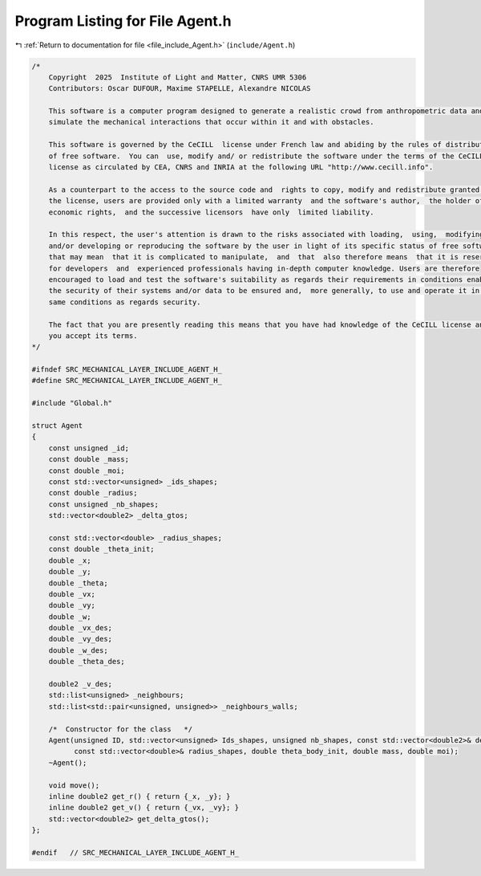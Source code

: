 
.. _program_listing_file_include_Agent.h:

Program Listing for File Agent.h
================================

|exhale_lsh| :ref:`Return to documentation for file <file_include_Agent.h>` (``include/Agent.h``)

.. |exhale_lsh| unicode:: U+021B0 .. UPWARDS ARROW WITH TIP LEFTWARDS

.. code-block:: cpp

   /*
       Copyright  2025  Institute of Light and Matter, CNRS UMR 5306
       Contributors: Oscar DUFOUR, Maxime STAPELLE, Alexandre NICOLAS
   
       This software is a computer program designed to generate a realistic crowd from anthropometric data and
       simulate the mechanical interactions that occur within it and with obstacles.
   
       This software is governed by the CeCILL  license under French law and abiding by the rules of distribution
       of free software.  You can  use, modify and/ or redistribute the software under the terms of the CeCILL
       license as circulated by CEA, CNRS and INRIA at the following URL "http://www.cecill.info".
   
       As a counterpart to the access to the source code and  rights to copy, modify and redistribute granted by
       the license, users are provided only with a limited warranty  and the software's author,  the holder of the
       economic rights,  and the successive licensors  have only  limited liability.
   
       In this respect, the user's attention is drawn to the risks associated with loading,  using,  modifying
       and/or developing or reproducing the software by the user in light of its specific status of free software,
       that may mean  that it is complicated to manipulate,  and  that  also therefore means  that it is reserved
       for developers  and  experienced professionals having in-depth computer knowledge. Users are therefore
       encouraged to load and test the software's suitability as regards their requirements in conditions enabling
       the security of their systems and/or data to be ensured and,  more generally, to use and operate it in the
       same conditions as regards security.
   
       The fact that you are presently reading this means that you have had knowledge of the CeCILL license and that
       you accept its terms.
   */
   
   #ifndef SRC_MECHANICAL_LAYER_INCLUDE_AGENT_H_
   #define SRC_MECHANICAL_LAYER_INCLUDE_AGENT_H_
   
   #include "Global.h"
   
   struct Agent
   {
       const unsigned _id;                        
       const double _mass;                        
       const double _moi;                         
       const std::vector<unsigned> _ids_shapes;   
       const double _radius;                      
       const unsigned _nb_shapes;                 
       std::vector<double2> _delta_gtos;   
   
       const std::vector<double> _radius_shapes;   
       const double _theta_init;
       double _x;           
       double _y;           
       double _theta;       
       double _vx;          
       double _vy;          
       double _w;           
       double _vx_des;      
       double _vy_des;      
       double _w_des;       
       double _theta_des;   
   
       double2 _v_des;                                               
       std::list<unsigned> _neighbours;                              
       std::list<std::pair<unsigned, unsigned>> _neighbours_walls;   
   
       /*  Constructor for the class   */
       Agent(unsigned ID, std::vector<unsigned> Ids_shapes, unsigned nb_shapes, const std::vector<double2>& delta_gtos,
             const std::vector<double>& radius_shapes, double theta_body_init, double mass, double moi);
       ~Agent();
   
       void move();
       inline double2 get_r() { return {_x, _y}; }
       inline double2 get_v() { return {_vx, _vy}; }
       std::vector<double2> get_delta_gtos();
   };
   
   #endif   // SRC_MECHANICAL_LAYER_INCLUDE_AGENT_H_

